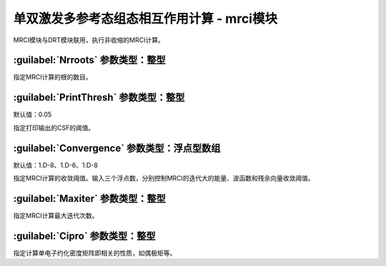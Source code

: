 单双激发多参考态组态相互作用计算 - mrci模块
================================================
MRCI模块与DRT模块联用，执行非收缩的MRCI计算。

:guilabel:`Nrroots` 参数类型：整型
------------------------------------------------
指定MRCI计算的根的数目。

:guilabel:`PrintThresh` 参数类型：整型
------------------------------------------------
默认值：0.05

指定打印输出的CSF的阈值。

:guilabel:`Convergence` 参数类型：浮点型数组
------------------------------------------------
默认值：1.D-8、1.D-6、1.D-8

指定MRCI计算的收敛阈值。输入三个浮点数，分别控制MRCI的迭代大的能量、波函数和残余向量收敛阈值。

:guilabel:`Maxiter` 参数类型：整型
------------------------------------------------
指定MRCI计算最大迭代次数。

:guilabel:`Cipro` 参数类型：整型
------------------------------------------------
指定计算单电子约化密度矩阵即相关的性质，如偶极矩等。

